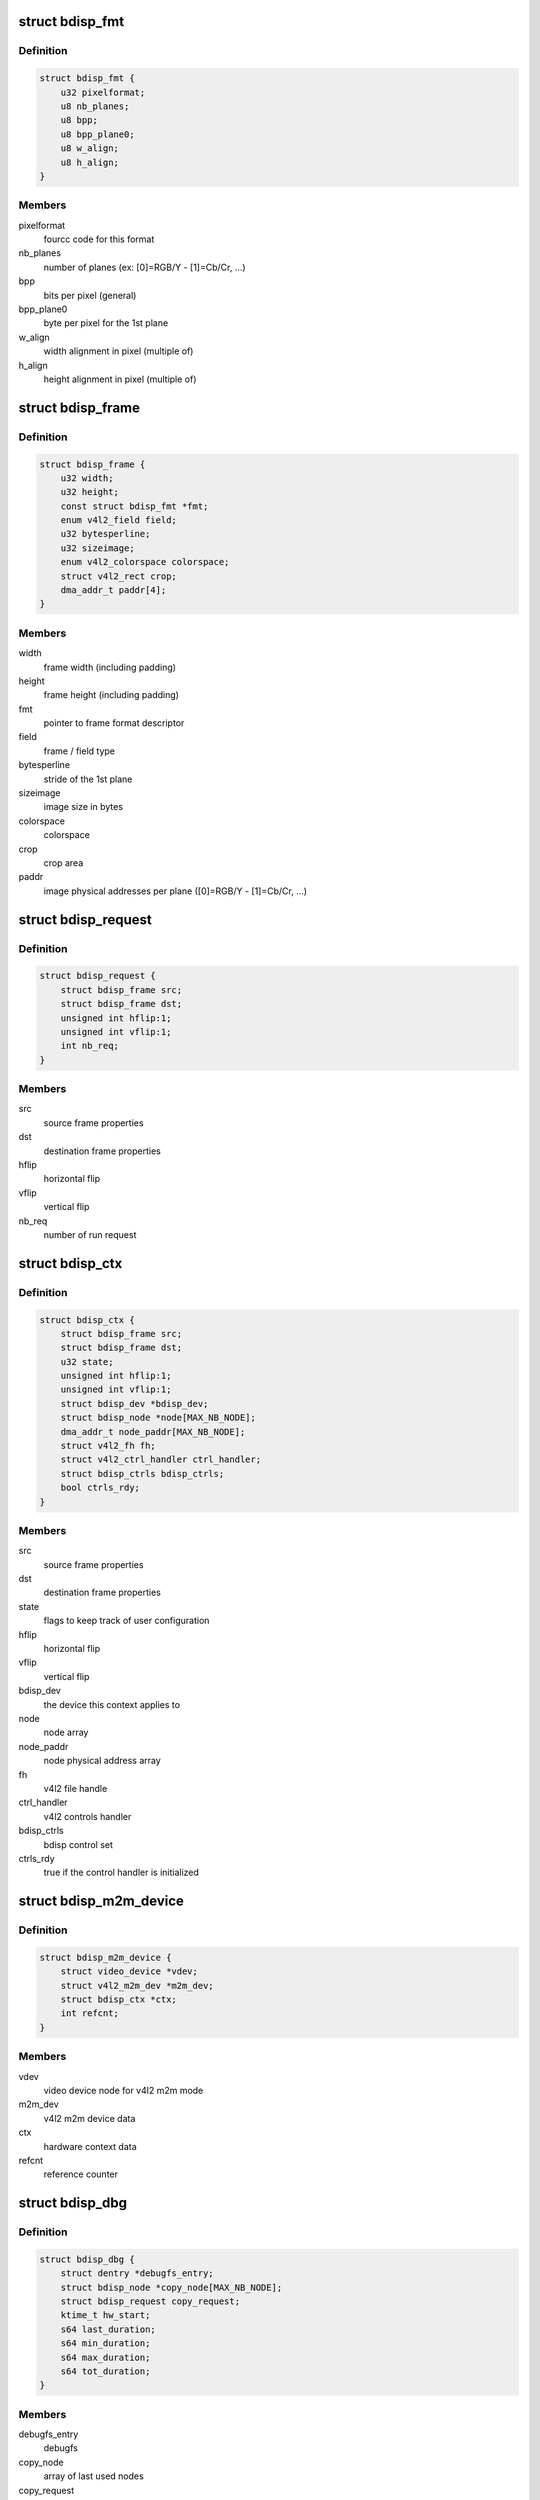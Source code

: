 .. -*- coding: utf-8; mode: rst -*-
.. src-file: drivers/media/platform/sti/bdisp/bdisp.h

.. _`bdisp_fmt`:

struct bdisp_fmt
================

.. c:type:: struct bdisp_fmt

    driver's internal color format data

.. _`bdisp_fmt.definition`:

Definition
----------

.. code-block:: c

    struct bdisp_fmt {
        u32 pixelformat;
        u8 nb_planes;
        u8 bpp;
        u8 bpp_plane0;
        u8 w_align;
        u8 h_align;
    }

.. _`bdisp_fmt.members`:

Members
-------

pixelformat
    fourcc code for this format

nb_planes
    number of planes  (ex: [0]=RGB/Y - [1]=Cb/Cr, ...)

bpp
    bits per pixel (general)

bpp_plane0
    byte per pixel for the 1st plane

w_align
    width alignment in pixel (multiple of)

h_align
    height alignment in pixel (multiple of)

.. _`bdisp_frame`:

struct bdisp_frame
==================

.. c:type:: struct bdisp_frame

    frame properties

.. _`bdisp_frame.definition`:

Definition
----------

.. code-block:: c

    struct bdisp_frame {
        u32 width;
        u32 height;
        const struct bdisp_fmt *fmt;
        enum v4l2_field field;
        u32 bytesperline;
        u32 sizeimage;
        enum v4l2_colorspace colorspace;
        struct v4l2_rect crop;
        dma_addr_t paddr[4];
    }

.. _`bdisp_frame.members`:

Members
-------

width
    frame width (including padding)

height
    frame height (including padding)

fmt
    pointer to frame format descriptor

field
    frame / field type

bytesperline
    stride of the 1st plane

sizeimage
    image size in bytes

colorspace
    colorspace

crop
    crop area

paddr
    image physical addresses per plane ([0]=RGB/Y - [1]=Cb/Cr, ...)

.. _`bdisp_request`:

struct bdisp_request
====================

.. c:type:: struct bdisp_request

    bdisp request

.. _`bdisp_request.definition`:

Definition
----------

.. code-block:: c

    struct bdisp_request {
        struct bdisp_frame src;
        struct bdisp_frame dst;
        unsigned int hflip:1;
        unsigned int vflip:1;
        int nb_req;
    }

.. _`bdisp_request.members`:

Members
-------

src
    source frame properties

dst
    destination frame properties

hflip
    horizontal flip

vflip
    vertical flip

nb_req
    number of run request

.. _`bdisp_ctx`:

struct bdisp_ctx
================

.. c:type:: struct bdisp_ctx

    device context data

.. _`bdisp_ctx.definition`:

Definition
----------

.. code-block:: c

    struct bdisp_ctx {
        struct bdisp_frame src;
        struct bdisp_frame dst;
        u32 state;
        unsigned int hflip:1;
        unsigned int vflip:1;
        struct bdisp_dev *bdisp_dev;
        struct bdisp_node *node[MAX_NB_NODE];
        dma_addr_t node_paddr[MAX_NB_NODE];
        struct v4l2_fh fh;
        struct v4l2_ctrl_handler ctrl_handler;
        struct bdisp_ctrls bdisp_ctrls;
        bool ctrls_rdy;
    }

.. _`bdisp_ctx.members`:

Members
-------

src
    source frame properties

dst
    destination frame properties

state
    flags to keep track of user configuration

hflip
    horizontal flip

vflip
    vertical flip

bdisp_dev
    the device this context applies to

node
    node array

node_paddr
    node physical address array

fh
    v4l2 file handle

ctrl_handler
    v4l2 controls handler

bdisp_ctrls
    bdisp control set

ctrls_rdy
    true if the control handler is initialized

.. _`bdisp_m2m_device`:

struct bdisp_m2m_device
=======================

.. c:type:: struct bdisp_m2m_device

    v4l2 memory-to-memory device data

.. _`bdisp_m2m_device.definition`:

Definition
----------

.. code-block:: c

    struct bdisp_m2m_device {
        struct video_device *vdev;
        struct v4l2_m2m_dev *m2m_dev;
        struct bdisp_ctx *ctx;
        int refcnt;
    }

.. _`bdisp_m2m_device.members`:

Members
-------

vdev
    video device node for v4l2 m2m mode

m2m_dev
    v4l2 m2m device data

ctx
    hardware context data

refcnt
    reference counter

.. _`bdisp_dbg`:

struct bdisp_dbg
================

.. c:type:: struct bdisp_dbg

    debug info

.. _`bdisp_dbg.definition`:

Definition
----------

.. code-block:: c

    struct bdisp_dbg {
        struct dentry *debugfs_entry;
        struct bdisp_node *copy_node[MAX_NB_NODE];
        struct bdisp_request copy_request;
        ktime_t hw_start;
        s64 last_duration;
        s64 min_duration;
        s64 max_duration;
        s64 tot_duration;
    }

.. _`bdisp_dbg.members`:

Members
-------

debugfs_entry
    debugfs

copy_node
    array of last used nodes

copy_request
    last bdisp request

hw_start
    start time of last HW request

last_duration
    last HW processing duration in microsecs

min_duration
    min HW processing duration in microsecs

max_duration
    max HW processing duration in microsecs

tot_duration
    total HW processing duration in microsecs

.. _`bdisp_dev`:

struct bdisp_dev
================

.. c:type:: struct bdisp_dev

    abstraction for bdisp entity

.. _`bdisp_dev.definition`:

Definition
----------

.. code-block:: c

    struct bdisp_dev {
        struct v4l2_device v4l2_dev;
        struct video_device vdev;
        struct platform_device *pdev;
        struct device *dev;
        spinlock_t slock;
        struct mutex lock;
        u16 id;
        struct bdisp_m2m_device m2m;
        unsigned long state;
        struct clk *clock;
        void __iomem *regs;
        wait_queue_head_t irq_queue;
        struct workqueue_struct *work_queue;
        struct delayed_work timeout_work;
        struct bdisp_dbg dbg;
    }

.. _`bdisp_dev.members`:

Members
-------

v4l2_dev
    v4l2 device

vdev
    video device

pdev
    platform device

dev
    device

slock
    spinlock protecting this data structure

lock
    mutex protecting this data structure

id
    device index

m2m
    memory-to-memory V4L2 device information

state
    flags used to synchronize m2m and capture mode operation

clock
    IP clock

regs
    registers

irq_queue
    interrupt handler waitqueue

work_queue
    workqueue to handle timeouts

timeout_work
    IRQ timeout structure

dbg
    debug info

.. This file was automatic generated / don't edit.

